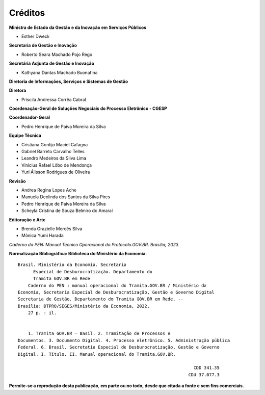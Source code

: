 Créditos
=========

.. figure:: _static/images/Escudo_MGI.png


**Ministra de Estado da Gestão e da Inovação em Serviços Públicos** 

* Esther Dweck 

**Secretaria de Gestão e Inovação** 

* Roberto Seara Machado Pojo Rego 

**Secretária Adjunta de Gestão e Inovação** 

* Kathyana Dantas Machado Buonafina 

**Diretoria de Informações, Serviços e Sistemas de Gestão** 

**Diretora** 

* Priscila Andressa Corrêa Cabral 

**Coordenação-Geral de Soluções Negociais do Processo Eletrônico - CGESP** 

**Coordenador-Geral** 

* Pedro Henrique de Paiva Moreira da Silva 

**Equipe Técnica** 

* Cristiana Gontijo Maciel Cafagna
* Gabriel Barreto Carvalho Telles 
* Leandro Medeiros da Silva Lima 
* Vinícius Rafael Lôbo de Mendonça 
* Yuri Álisson Rodrigues de Oliveira

**Revisão** 

* Andrea Regina Lopes Ache 
* Manuela Deolinda dos Santos da Silva Pires 
* Pedro Henrique de Paiva Moreira da Silva 
* Scheyla Cristina de Souza Belmiro do Amaral 

**Editoração e Arte** 

* Brenda Grazielle Mercês Silva 
* Mônica Yumi Harada 


*Caderno do PEN: Manual Técnico Operacional do Protocolo.GOV.BR. Brasília, 2023.*





**Normalização Bibliográfica: Biblioteca do Ministério da Economia.**

::
  
   
         Brasil. Ministério da Economia. Secretaria        
               Especial de Desburocratização. Departamento do 
               Tramita GOV.BR em Rede                                                    
             Caderno do PEN : manual operacional do Tramita.GOV.BR / Ministério da                        
         Economia, Secretaria Especial de Desburocratização, Gestão e Governo Digital                
         Secretaria de Gestão, Departamento do Tramita GOV.BR em Rede. --            
         Brasília: DTPRO/SEGES/Ministério da Economia, 2022.           
             27 p. : il.                                                                      
                                                                                             
                                                                                             
             1. Tramita GOV.BR – Basil. 2. Tramitação de Processos e 
         Documentos. 3. Documento Digital. 4. Processo eletrônico. 5. Administração pública
         Federal. 6. Brasil. Secretatia Especial de Desburocratização, Gestão e Governo
         Digital. I. Título. II. Manual operacional do Tramita.GOV.BR.               

                                                                             CDD 341.35
                                                                           CDU 37.077.3 


**Permite-se a reprodução desta publicação, em parte ou no todo, desde que citada a fonte e sem fins comerciais.**
